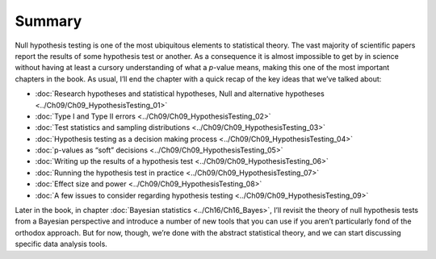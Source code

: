 .. sectionauthor:: `Danielle J. Navarro <https://djnavarro.net/>`_ and `David R. Foxcroft <https://www.davidfoxcroft.com/>`_

Summary
-------

Null hypothesis testing is one of the most ubiquitous elements to statistical
theory. The vast majority of scientific papers report the results of some
hypothesis test or another. As a consequence it is almost impossible to get by
in science without having at least a cursory understanding of what a *p*-value
means, making this one of the most important chapters in the book. As usual,
I’ll end the chapter with a quick recap of the key ideas that we’ve talked
about:

-  :doc:`Research hypotheses and statistical hypotheses, Null and alternative
   hypotheses <../Ch09/Ch09_HypothesisTesting_01>`

-  :doc:`Type I and Type II errors <../Ch09/Ch09_HypothesisTesting_02>`

-  :doc:`Test statistics and sampling distributions <../Ch09/Ch09_HypothesisTesting_03>`

-  :doc:`Hypothesis testing as a decision making process
   <../Ch09/Ch09_HypothesisTesting_04>`

-  :doc:`p-values as “soft” decisions <../Ch09/Ch09_HypothesisTesting_05>`

-  :doc:`Writing up the results of a hypothesis test
   <../Ch09/Ch09_HypothesisTesting_06>`

-  :doc:`Running the hypothesis test in practice <../Ch09/Ch09_HypothesisTesting_07>`

-  :doc:`Effect size and power <../Ch09/Ch09_HypothesisTesting_08>`

-  :doc:`A few issues to consider regarding hypothesis testing
   <../Ch09/Ch09_HypothesisTesting_09>`

Later in the book, in chapter :doc:`Bayesian statistics <../Ch16/Ch16_Bayes>`, I’ll
revisit the theory of null hypothesis tests from a Bayesian perspective and
introduce a number of new tools that you can use if you aren’t particularly
fond of the orthodox approach. But for now, though, we’re done with the
abstract statistical theory, and we can start discussing specific data analysis
tools.

